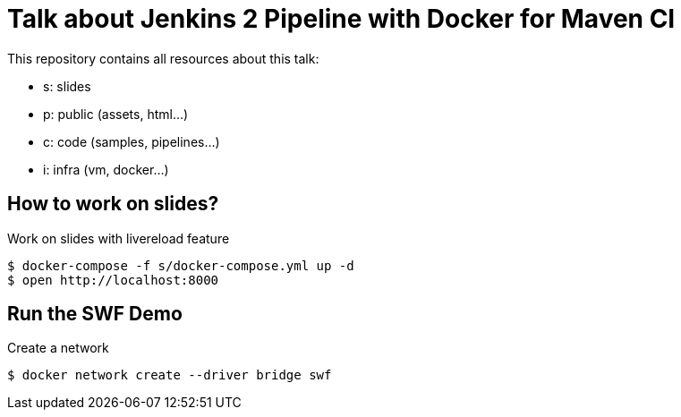 = Talk about Jenkins 2 Pipeline with Docker for Maven CI

This repository contains all resources about this talk:

* +s+: slides
* +p+: public (assets, html...)
* +c+: code (samples, pipelines...)
* +i+: infra (vm, docker...)


== How to work on slides?


[source]
.Work on slides with livereload feature
----
$ docker-compose -f s/docker-compose.yml up -d
$ open http://localhost:8000
----


== Run the SWF Demo

[source]
.Create a network
----
$ docker network create --driver bridge swf
----